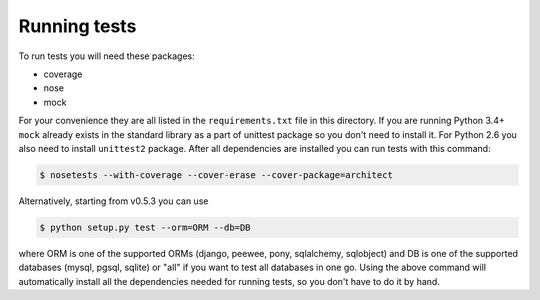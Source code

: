 Running tests
=============

To run tests you will need these packages:

* coverage
* nose
* mock

For your convenience they are all listed in the ``requirements.txt`` file in this directory.
If you are running Python 3.4+ ``mock`` already exists in the standard library as a part of
unittest package so you don't need to install it. For Python 2.6 you also need to install
``unittest2`` package. After all dependencies are installed you can run tests with this command:

.. code-block:: bash

    $ nosetests --with-coverage --cover-erase --cover-package=architect

Alternatively, starting from v0.5.3 you can use

.. code-block:: bash

    $ python setup.py test --orm=ORM --db=DB

where ORM is one of the supported ORMs (django, peewee, pony, sqlalchemy, sqlobject) and DB is one
of the supported databases (mysql, pgsql, sqlite) or "all" if you want to test all databases in
one go. Using the above command will automatically install all the dependencies needed for running
tests, so you don't have to do it by hand.
